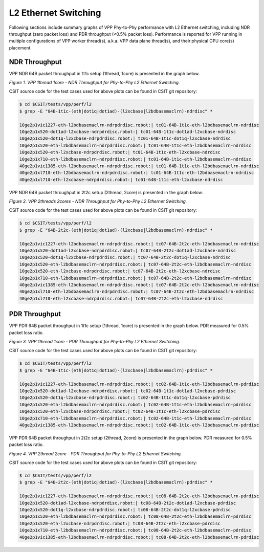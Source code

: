 L2 Ethernet Switching
=====================

Following sections include summary graphs of VPP Phy-to-Phy performance
with L2 Ethernet switching, including NDR throughput (zero packet loss)
and PDR throughput (<0.5% packet loss). Performance is reported for VPP
running in multiple configurations of VPP worker thread(s), a.k.a. VPP
data plane thread(s), and their physical CPU core(s) placement.

NDR Throughput
~~~~~~~~~~~~~~

VPP NDR 64B packet throughput in 1t1c setup (1thread, 1core) is presented
in the graph below.

.. raw:: html

    <iframe width="700" height="1000" frameborder="0" scrolling="no" src="../../_static/vpp/64B-1t1c-l2-ndrdisc.html"></iframe>

*Figure 1. VPP 1thread 1core - NDR Throughput for Phy-to-Phy L2 Ethernet
Switching.*

CSIT source code for the test cases used for above plots can be found in CSIT
git repository:

.. code-block:: bash

    $ cd $CSIT/tests/vpp/perf/l2
    $ grep -E "64B-1t1c-(eth|dot1q|dot1ad)-(l2xcbase|l2bdbasemaclrn)-ndrdisc" *

    10ge2p1vic1227-eth-l2bdbasemaclrn-ndrpdrdisc.robot:| tc01-64B-1t1c-eth-l2bdbasemaclrn-ndrdisc
    10ge2p1x520-dot1ad-l2xcbase-ndrpdrdisc.robot:| tc01-64B-1t1c-dot1ad-l2xcbase-ndrdisc
    10ge2p1x520-dot1q-l2xcbase-ndrpdrdisc.robot:| tc01-64B-1t1c-dot1q-l2xcbase-ndrdisc
    10ge2p1x520-eth-l2bdbasemaclrn-ndrpdrdisc.robot:| tc01-64B-1t1c-eth-l2bdbasemaclrn-ndrdisc
    10ge2p1x520-eth-l2xcbase-ndrpdrdisc.robot:| tc01-64B-1t1c-eth-l2xcbase-ndrdisc
    10ge2p1x710-eth-l2bdbasemaclrn-ndrpdrdisc.robot:| tc01-64B-1t1c-eth-l2bdbasemaclrn-ndrdisc
    40ge2p1vic1385-eth-l2bdbasemaclrn-ndrpdrdisc.robot:| tc01-64B-1t1c-eth-l2bdbasemaclrn-ndrdisc
    40ge2p1xl710-eth-l2bdbasemaclrn-ndrpdrdisc.robot:| tc01-64B-1t1c-eth-l2bdbasemaclrn-ndrdisc
    40ge2p1xl710-eth-l2xcbase-ndrpdrdisc.robot:| tc01-64B-1t1c-eth-l2xcbase-ndrdisc

VPP NDR 64B packet throughput in 2t2c setup (2thread, 2core) is presented
in the graph below.

.. raw:: html

    <iframe width="700" height="1000" frameborder="0" scrolling="no" src="../../_static/vpp/64B-2t2c-l2-ndrdisc.html"></iframe>

*Figure 2. VPP 2threads 2cores - NDR Throughput for Phy-to-Phy L2 Ethernet
Switching.*

CSIT source code for the test cases used for above plots can be found in CSIT
git repository:

.. code-block:: bash

    $ cd $CSIT/tests/vpp/perf/l2
    $ grep -E "64B-2t2c-(eth|dot1q|dot1ad)-(l2xcbase|l2bdbasemaclrn)-ndrdisc" *

    10ge2p1vic1227-eth-l2bdbasemaclrn-ndrpdrdisc.robot:| tc07-64B-2t2c-eth-l2bdbasemaclrn-ndrdisc
    10ge2p1x520-dot1ad-l2xcbase-ndrpdrdisc.robot:| tc07-64B-2t2c-dot1ad-l2xcbase-ndrdisc
    10ge2p1x520-dot1q-l2xcbase-ndrpdrdisc.robot:| tc07-64B-2t2c-dot1q-l2xcbase-ndrdisc
    10ge2p1x520-eth-l2bdbasemaclrn-ndrpdrdisc.robot:| tc07-64B-2t2c-eth-l2bdbasemaclrn-ndrdisc
    10ge2p1x520-eth-l2xcbase-ndrpdrdisc.robot:| tc07-64B-2t2c-eth-l2xcbase-ndrdisc
    10ge2p1x710-eth-l2bdbasemaclrn-ndrpdrdisc.robot:| tc07-64B-2t2c-eth-l2bdbasemaclrn-ndrdisc
    40ge2p1vic1385-eth-l2bdbasemaclrn-ndrpdrdisc.robot:| tc07-64B-2t2c-eth-l2bdbasemaclrn-ndrdisc
    40ge2p1xl710-eth-l2bdbasemaclrn-ndrpdrdisc.robot:| tc07-64B-2t2c-eth-l2bdbasemaclrn-ndrdisc
    40ge2p1xl710-eth-l2xcbase-ndrpdrdisc.robot:| tc07-64B-2t2c-eth-l2xcbase-ndrdisc

PDR Throughput
~~~~~~~~~~~~~~

VPP PDR 64B packet throughput in 1t1c setup (1thread, 1core) is presented
in the graph below. PDR measured for 0.5% packet loss ratio.

.. raw:: html

    <iframe width="700" height="1000" frameborder="0" scrolling="no" src="../../_static/vpp/64B-1t1c-l2-pdrdisc.html"></iframe>

*Figure 3. VPP 1thread 1core - PDR Throughput for Phy-to-Phy L2 Ethernet
Switching.*

CSIT source code for the test cases used for above plots can be found in CSIT
git repository:

.. code-block:: bash

    $ cd $CSIT/tests/vpp/perf/l2
    $ grep -E "64B-1t1c-(eth|dot1q|dot1ad)-(l2xcbase|l2bdbasemaclrn)-pdrdisc" *

    10ge2p1vic1227-eth-l2bdbasemaclrn-ndrpdrdisc.robot:| tc02-64B-1t1c-eth-l2bdbasemaclrn-pdrdisc
    10ge2p1x520-dot1ad-l2xcbase-ndrpdrdisc.robot:| tc02-64B-1t1c-dot1ad-l2xcbase-pdrdisc
    10ge2p1x520-dot1q-l2xcbase-ndrpdrdisc.robot:| tc02-64B-1t1c-dot1q-l2xcbase-pdrdisc
    10ge2p1x520-eth-l2bdbasemaclrn-ndrpdrdisc.robot:| tc02-64B-1t1c-eth-l2bdbasemaclrn-pdrdisc
    10ge2p1x520-eth-l2xcbase-ndrpdrdisc.robot:| tc02-64B-1t1c-eth-l2xcbase-pdrdisc
    10ge2p1x710-eth-l2bdbasemaclrn-ndrpdrdisc.robot:| tc02-64B-1t1c-eth-l2bdbasemaclrn-pdrdisc
    40ge2p1vic1385-eth-l2bdbasemaclrn-ndrpdrdisc.robot:| tc02-64B-1t1c-eth-l2bdbasemaclrn-pdrdisc

VPP PDR 64B packet throughput in 2t2c setup (2thread, 2core) is presented
in the graph below. PDR measured for 0.5% packet loss ratio.

.. raw:: html

    <iframe width="700" height="1000" frameborder="0" scrolling="no" src="../../_static/vpp/64B-2t2c-l2-pdrdisc.html"></iframe>

*Figure 4. VPP 2thread 2core - PDR Throughput for Phy-to-Phy L2 Ethernet
Switching.*

CSIT source code for the test cases used for above plots can be found in CSIT
git repository:

.. code-block:: bash

    $ cd $CSIT/tests/vpp/perf/l2
    $ grep -E "64B-2t2c-(eth|dot1q|dot1ad)-(l2xcbase|l2bdbasemaclrn)-pdrdisc" *

    10ge2p1vic1227-eth-l2bdbasemaclrn-ndrpdrdisc.robot:| tc08-64B-2t2c-eth-l2bdbasemaclrn-pdrdisc
    10ge2p1x520-dot1ad-l2xcbase-ndrpdrdisc.robot:| tc08-64B-2t2c-dot1ad-l2xcbase-pdrdisc
    10ge2p1x520-dot1q-l2xcbase-ndrpdrdisc.robot:| tc08-64B-2t2c-dot1q-l2xcbase-pdrdisc
    10ge2p1x520-eth-l2bdbasemaclrn-ndrpdrdisc.robot:| tc08-64B-2t2c-eth-l2bdbasemaclrn-pdrdisc
    10ge2p1x520-eth-l2xcbase-ndrpdrdisc.robot:| tc08-64B-2t2c-eth-l2xcbase-pdrdisc
    10ge2p1x710-eth-l2bdbasemaclrn-ndrpdrdisc.robot:| tc08-64B-2t2c-eth-l2bdbasemaclrn-pdrdisc
    40ge2p1vic1385-eth-l2bdbasemaclrn-ndrpdrdisc.robot:| tc08-64B-2t2c-eth-l2bdbasemaclrn-pdrdisc


